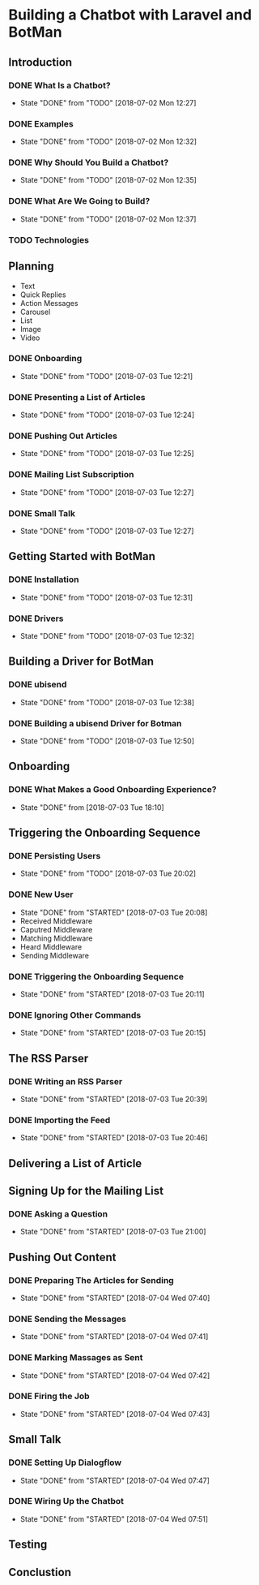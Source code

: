 * Building a Chatbot with Laravel and BotMan
** Introduction
*** DONE What Is a Chatbot?
    CLOSED: [2018-07-02 Mon 12:27]
    - State "DONE"       from "TODO"       [2018-07-02 Mon 12:27]
*** DONE Examples
    CLOSED: [2018-07-02 Mon 12:32]
    - State "DONE"       from "TODO"       [2018-07-02 Mon 12:32]
*** DONE Why Should You Build a Chatbot?
    CLOSED: [2018-07-02 Mon 12:35]

    - State "DONE"       from "TODO"       [2018-07-02 Mon 12:35]
*** DONE What Are We Going to Build?
    CLOSED: [2018-07-02 Mon 12:37]


    - State "DONE"       from "TODO"       [2018-07-02 Mon 12:37]
*** TODO Technologies


** Planning
   - Text
   - Quick Replies
   - Action Messages
   - Carousel
   - List
   - Image
   - Video
*** DONE Onboarding
    CLOSED: [2018-07-03 Tue 12:21]

    - State "DONE"       from "TODO"       [2018-07-03 Tue 12:21]

*** DONE Presenting a List of Articles
    CLOSED: [2018-07-03 Tue 12:24]
    - State "DONE"       from "TODO"       [2018-07-03 Tue 12:24]
*** DONE Pushing Out Articles
    CLOSED: [2018-07-03 Tue 12:25]
    - State "DONE"       from "TODO"       [2018-07-03 Tue 12:25]
*** DONE Mailing List Subscription
    CLOSED: [2018-07-03 Tue 12:27]
    - State "DONE"       from "TODO"       [2018-07-03 Tue 12:27]
*** DONE Small Talk
    CLOSED: [2018-07-03 Tue 12:27]

    - State "DONE"       from "TODO"       [2018-07-03 Tue 12:27]
** Getting Started with BotMan
*** DONE Installation
    CLOSED: [2018-07-03 Tue 12:31]
    - State "DONE"       from "TODO"       [2018-07-03 Tue 12:31]
*** DONE Drivers
    CLOSED: [2018-07-03 Tue 12:32]

    - State "DONE"       from "TODO"       [2018-07-03 Tue 12:32]
** Building a Driver for BotMan
*** DONE ubisend
    CLOSED: [2018-07-03 Tue 12:38]
    - State "DONE"       from "TODO"       [2018-07-03 Tue 12:38]
*** DONE Building a ubisend Driver for Botman
    CLOSED: [2018-07-03 Tue 12:50]
    - State "DONE"       from "TODO"       [2018-07-03 Tue 12:50]
** Onboarding
*** DONE What Makes a Good Onboarding Experience?
    CLOSED: [2018-07-03 Tue 18:10]
    - State "DONE"       from              [2018-07-03 Tue 18:10]
** Triggering the Onboarding Sequence
*** DONE Persisting Users
    CLOSED: [2018-07-03 Tue 20:02] SCHEDULED: <2018-07-03 Tue>
    - State "DONE"       from "TODO"       [2018-07-03 Tue 20:02]
*** DONE New User
    CLOSED: [2018-07-03 Tue 20:08]
    - State "DONE"       from "STARTED"    [2018-07-03 Tue 20:08]
    - Received Middleware
    - Caputred Middleware
    - Matching Middleware
    - Heard Middleware
    - Sending Middleware
*** DONE Triggering the Onboarding Sequence
    CLOSED: [2018-07-03 Tue 20:11]

    - State "DONE"       from "STARTED"    [2018-07-03 Tue 20:11]
*** DONE Ignoring Other Commands
    CLOSED: [2018-07-03 Tue 20:15]


    - State "DONE"       from "STARTED"    [2018-07-03 Tue 20:15]
** The RSS Parser
*** DONE Writing an RSS Parser
    CLOSED: [2018-07-03 Tue 20:39]

    - State "DONE"       from "STARTED"    [2018-07-03 Tue 20:39]
*** DONE Importing the Feed
    CLOSED: [2018-07-03 Tue 20:46]


    - State "DONE"       from "STARTED"    [2018-07-03 Tue 20:46]
** Delivering a List of Article

** Signing Up for the Mailing List
*** DONE Asking a Question
    CLOSED: [2018-07-03 Tue 21:00]

    - State "DONE"       from "STARTED"    [2018-07-03 Tue 21:00]
** Pushing Out Content

*** DONE Preparing The Articles for Sending
    CLOSED: [2018-07-04 Wed 07:40]
    - State "DONE"       from "STARTED"    [2018-07-04 Wed 07:40]
*** DONE Sending the Messages
    CLOSED: [2018-07-04 Wed 07:41]
    - State "DONE"       from "STARTED"    [2018-07-04 Wed 07:41]
*** DONE Marking Massages as Sent
    CLOSED: [2018-07-04 Wed 07:42]
    - State "DONE"       from "STARTED"    [2018-07-04 Wed 07:42]
*** DONE Firing the Job
    CLOSED: [2018-07-04 Wed 07:43]


    - State "DONE"       from "STARTED"    [2018-07-04 Wed 07:43]
** Small Talk
*** DONE Setting Up Dialogflow
    CLOSED: [2018-07-04 Wed 07:47]
    - State "DONE"       from "STARTED"    [2018-07-04 Wed 07:47]
*** DONE Wiring Up the Chatbot
    CLOSED: [2018-07-04 Wed 07:51]

    - State "DONE"       from "STARTED"    [2018-07-04 Wed 07:51]
** Testing
** Conclustion
